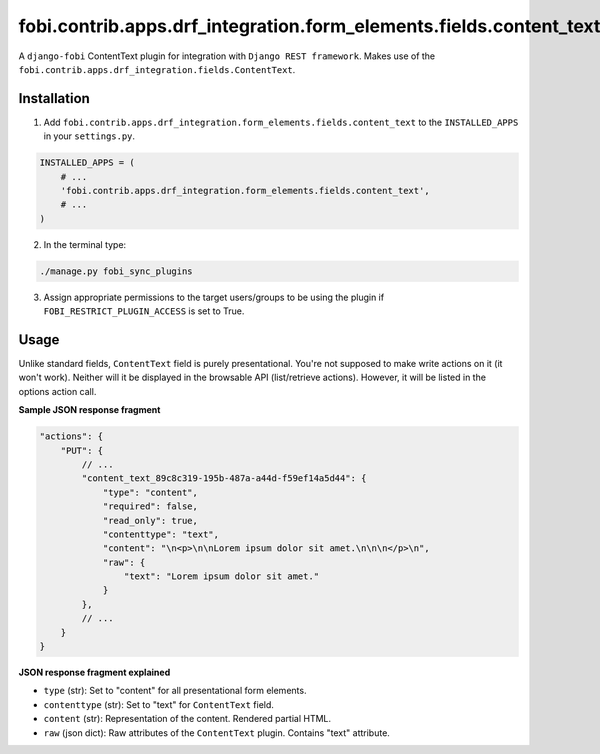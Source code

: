 ===================================================================
fobi.contrib.apps.drf_integration.form_elements.fields.content_text
===================================================================
A ``django-fobi`` ContentText plugin for integration with
``Django REST framework``. Makes use of the
``fobi.contrib.apps.drf_integration.fields.ContentText``.

Installation
============
1. Add ``fobi.contrib.apps.drf_integration.form_elements.fields.content_text``
   to the ``INSTALLED_APPS`` in your ``settings.py``.

.. code-block:: python

    INSTALLED_APPS = (
        # ...
        'fobi.contrib.apps.drf_integration.form_elements.fields.content_text',
        # ...
    )

2. In the terminal type:

.. code-block:: sh

    ./manage.py fobi_sync_plugins

3. Assign appropriate permissions to the target users/groups to be using
   the plugin if ``FOBI_RESTRICT_PLUGIN_ACCESS`` is set to True.

Usage
=====
Unlike standard fields, ``ContentText`` field is purely presentational.
You're not supposed to make write actions on it (it won't work). Neither
will it be displayed in the browsable API (list/retrieve actions). However,
it will be listed in the options action call.

**Sample JSON response fragment**

.. code-block:: javascript

    "actions": {
        "PUT": {
            // ...
            "content_text_89c8c319-195b-487a-a44d-f59ef14a5d44": {
                "type": "content",
                "required": false,
                "read_only": true,
                "contenttype": "text",
                "content": "\n<p>\n\nLorem ipsum dolor sit amet.\n\n\n</p>\n",
                "raw": {
                    "text": "Lorem ipsum dolor sit amet."
                }
            },
            // ...
        }
    }

**JSON response fragment explained**

- ``type`` (str): Set to "content" for all presentational form elements.
- ``contenttype`` (str): Set to "text" for ``ContentText`` field.
- ``content`` (str): Representation of the content. Rendered partial HTML.
- ``raw`` (json dict): Raw attributes of the ``ContentText`` plugin. Contains
  "text" attribute.
